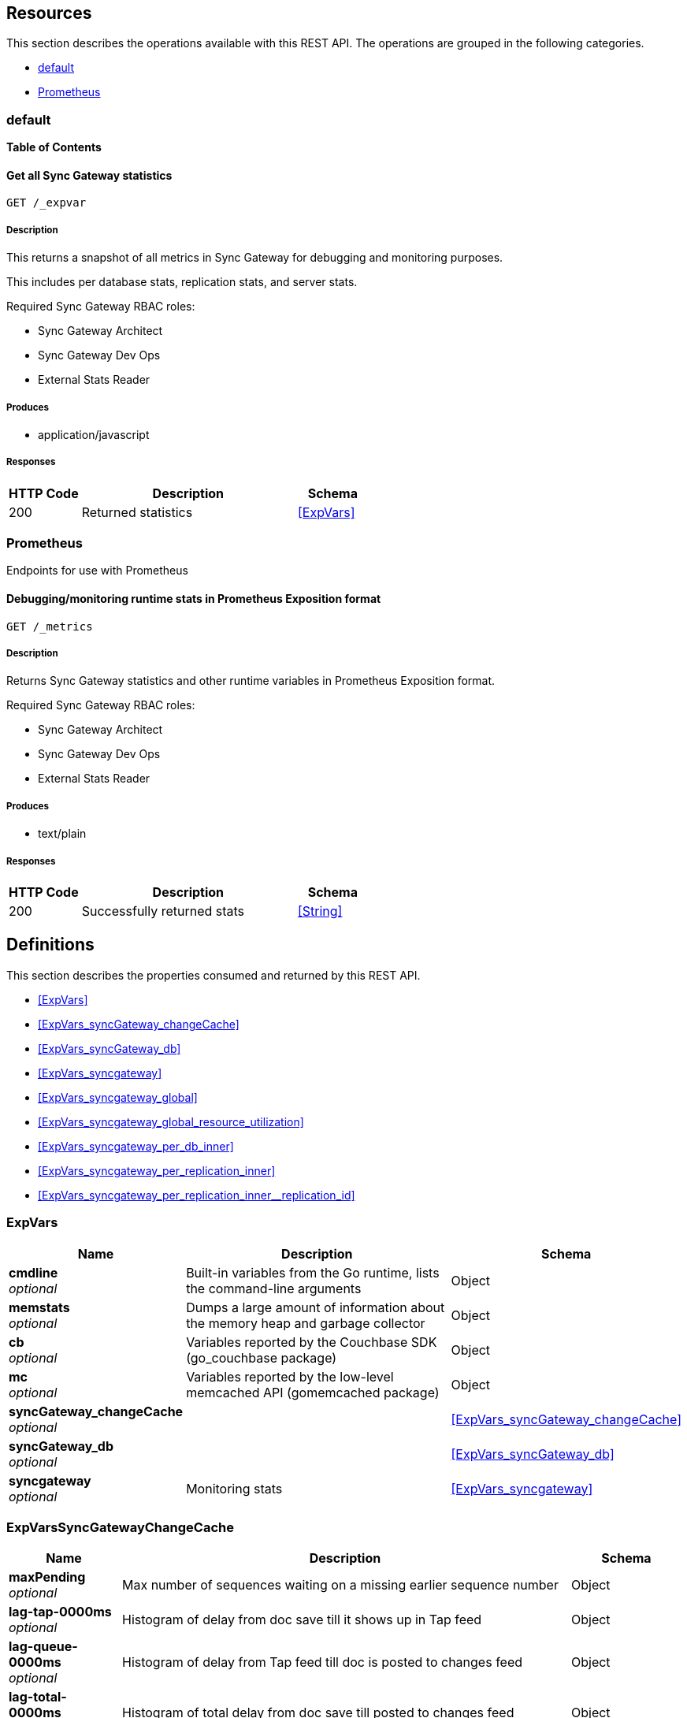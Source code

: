 ////
= Sync Gateway
team@openapitools.org
:keywords: openapi, rest, Sync Gateway
:specDir: 
:snippetDir: 
:generator-template: v1 2019-12-20 (+ SimonD + HakimC changes)
:info-url: https://openapi-generator.tech
:app-name: Sync Gateway

[abstract]
.Abstract
Sync Gateway manages access and synchronization between Couchbase Lite and Couchbase Server

=== Version information
[%hardbreaks]
__Version__ : 3.1.0

=== Host information
[%hardbreaks]
__Host__ : localhost
////


// markup not found, no include::{specDir}intro.adoc[opts=optional]


== Resources

This section describes the operations available with this REST API.
The operations are grouped in the following categories.

* <<Default>>
* <<Prometheus>>


[#Default]
=== default


**{toc-title}**


////
// Commenting out, as SGW Spec doesn't use operationID
* <<>>
////




// markup not found, no include::{specDir}paths/operation-before.adoc[opts=optional]


[#]
==== Get all Sync Gateway statistics
....
GET /_expvar
....


// markup not found, no include::{specDir}paths/operation-begin.adoc[opts=optional]



// markup not found, no include::{specDir}paths/operation-description-before.adoc[opts=optional]


[#-description]]
===== Description


// markup not found, no include::{specDir}paths/operation-description-begin.adoc[opts=optional]


[markdown]
--
This returns a snapshot of all metrics in Sync Gateway for debugging and monitoring purposes.

This includes per database stats, replication stats, and server stats.

Required Sync Gateway RBAC roles:

* Sync Gateway Architect
* Sync Gateway Dev Ops
* External Stats Reader
--


// markup not found, no include::{specDir}paths/operation-description-end.adoc[opts=optional]


// markup not found, no include::{specDir}paths/operation-description-after.adoc[opts=optional]



// markup not found, no include::{specDir}paths/operation-parameters-before.adoc[opts=optional]









// markup not found, no include::{specDir}paths/operation-parameters-end.adoc[opts=optional]



// markup not found, no include::{specDir}paths/operation-parameters-after.adoc[opts=optional]


[#-produces]]
===== Produces

* application/javascript



// markup not found, no include::{specDir}paths/operation-responses-before.adoc[opts=optional]


[#-responses]]
===== Responses


// markup not found, no include::{specDir}paths/operation-responses-begin.adoc[opts=optional]


[cols="1,3,1"]
|===
| HTTP Code | Description | Schema

| 200
a| Returned statistics
| xref:#++ExpVars++[]


|===


// markup not found, no include::{specDir}paths/operation-responses-end.adoc[opts=optional]



// markup not found, no include::{specDir}paths/operation-responses-after.adoc[opts=optional]



// markup not found, no include::{specDir}paths/operation-security-before.adoc[opts=optional]






// markup not found, no include::{specDir}paths/operation-security-after.adoc[opts=optional]


:leveloffset: +4

// markup not found, no include::{snippetDir}http-request.adoc[opts=optional]


// markup not found, no include::{snippetDir}http-response.adoc[opts=optional]

:leveloffset: -4


// file not found, no * wiremock data link :_expvar/GET/GET.json[]


ifdef::internal-generation[]
===== Implementation

// markup not found, no include::{specDir}_expvar/GET/implementation.adoc[opts=optional]


endif::internal-generation[]


// markup not found, no include::{specDir}paths/operation-end.adoc[opts=optional]


// markup not found, no include::{specDir}paths/operation-after.adoc[opts=optional]



[#Prometheus]
=== Prometheus

Endpoints for use with Prometheus



////
// Commenting out, as SGW Spec doesn't use operationID
* <<>>
////




// markup not found, no include::{specDir}paths/operation-before.adoc[opts=optional]


[#]
==== Debugging/monitoring runtime stats in Prometheus Exposition format
....
GET /_metrics
....


// markup not found, no include::{specDir}paths/operation-begin.adoc[opts=optional]



// markup not found, no include::{specDir}paths/operation-description-before.adoc[opts=optional]


[#-description]]
===== Description


// markup not found, no include::{specDir}paths/operation-description-begin.adoc[opts=optional]


[markdown]
--
Returns Sync Gateway statistics and other runtime variables in Prometheus Exposition format.

Required Sync Gateway RBAC roles:

* Sync Gateway Architect
* Sync Gateway Dev Ops
* External Stats Reader
--


// markup not found, no include::{specDir}paths/operation-description-end.adoc[opts=optional]


// markup not found, no include::{specDir}paths/operation-description-after.adoc[opts=optional]



// markup not found, no include::{specDir}paths/operation-parameters-before.adoc[opts=optional]









// markup not found, no include::{specDir}paths/operation-parameters-end.adoc[opts=optional]



// markup not found, no include::{specDir}paths/operation-parameters-after.adoc[opts=optional]


[#-produces]]
===== Produces

* text/plain



// markup not found, no include::{specDir}paths/operation-responses-before.adoc[opts=optional]


[#-responses]]
===== Responses


// markup not found, no include::{specDir}paths/operation-responses-begin.adoc[opts=optional]


[cols="1,3,1"]
|===
| HTTP Code | Description | Schema

| 200
a| Successfully returned stats
| xref:#++String++[]


|===


// markup not found, no include::{specDir}paths/operation-responses-end.adoc[opts=optional]



// markup not found, no include::{specDir}paths/operation-responses-after.adoc[opts=optional]



// markup not found, no include::{specDir}paths/operation-security-before.adoc[opts=optional]






// markup not found, no include::{specDir}paths/operation-security-after.adoc[opts=optional]


:leveloffset: +4

// markup not found, no include::{snippetDir}http-request.adoc[opts=optional]


// markup not found, no include::{snippetDir}http-response.adoc[opts=optional]

:leveloffset: -4


// file not found, no * wiremock data link :_metrics/GET/GET.json[]


ifdef::internal-generation[]
===== Implementation

// markup not found, no include::{specDir}_metrics/GET/implementation.adoc[opts=optional]


endif::internal-generation[]


// markup not found, no include::{specDir}paths/operation-end.adoc[opts=optional]


// markup not found, no include::{specDir}paths/operation-after.adoc[opts=optional]




// markup not found, no include::{specDir}definitions/document-before.adoc[opts=optional]


[#models]
== Definitions

:desc-ExpVars_syncgateway: Monitoring stats
:desc-ExpVars_syncgateway_global: Global Sync Gateway stats
:desc-ExpVars_syncgateway_global_resource_utilization: Resource utilization stats
:desc-ExpVars_syncgateway_per_replication_inner: Stats for a given replication_id


// markup not found, no include::{specDir}definitions/document-begin.adoc[opts=optional]


This section describes the properties consumed and returned by this REST API.

* xref:#++ExpVars++[]
* xref:#++ExpVars_syncGateway_changeCache++[]
* xref:#++ExpVars_syncGateway_db++[]
* xref:#++ExpVars_syncgateway++[]
* xref:#++ExpVars_syncgateway_global++[]
* xref:#++ExpVars_syncgateway_global_resource_utilization++[]
* xref:#++ExpVars_syncgateway_per_db_inner++[]
* xref:#++ExpVars_syncgateway_per_replication_inner++[]
* xref:#++ExpVars_syncgateway_per_replication_inner__replication_id++[]



// markup not found, no include::{specDir}definitions/ExpVars/definition-before.adoc[opts=optional]


[#ExpVars]
=== ExpVars


// markup not found, no include::{specDir}definitions/ExpVars/definition-begin.adoc[opts=optional]


[#fields-ExpVars]
[cols="1,4,1"]
|===
| Name| Description| Schema

a| *cmdline* +
_optional_
a| Built-in variables from the Go runtime, lists the command-line arguments

[%hardbreaks]
ifeval::["null" != "null"]
*Default:* `null`
endif::[]
ifeval::["null" != "null"]
*Example:* `null`
endif::[]
// end
| Object


a| *memstats* +
_optional_
a| Dumps a large amount of information about the memory heap and garbage collector

[%hardbreaks]
ifeval::["null" != "null"]
*Default:* `null`
endif::[]
ifeval::["null" != "null"]
*Example:* `null`
endif::[]
// end
| Object


a| *cb* +
_optional_
a| Variables reported by the Couchbase SDK (go_couchbase package)

[%hardbreaks]
ifeval::["null" != "null"]
*Default:* `null`
endif::[]
ifeval::["null" != "null"]
*Example:* `null`
endif::[]
// end
| Object


a| *mc* +
_optional_
a| Variables reported by the low-level memcached API (gomemcached package)

[%hardbreaks]
ifeval::["null" != "null"]
*Default:* `null`
endif::[]
ifeval::["null" != "null"]
*Example:* `null`
endif::[]
// end
| Object


a| *syncGateway_changeCache* +
_optional_
a| 
ifdef::desc-ExpVars_syncGateway_changeCache[]
{desc-ExpVars_syncGateway_changeCache}
endif::[]

[%hardbreaks]
ifeval::["null" != "null"]
*Default:* `null`
endif::[]
ifeval::["null" != "null"]
*Example:* `null`
endif::[]
// end
| xref:#++ExpVars_syncGateway_changeCache++[]


a| *syncGateway_db* +
_optional_
a| 
ifdef::desc-ExpVars_syncGateway_db[]
{desc-ExpVars_syncGateway_db}
endif::[]

[%hardbreaks]
ifeval::["null" != "null"]
*Default:* `null`
endif::[]
ifeval::["null" != "null"]
*Example:* `null`
endif::[]
// end
| xref:#++ExpVars_syncGateway_db++[]


a| *syncgateway* +
_optional_
a| 
ifdef::desc-ExpVars_syncgateway[]
{desc-ExpVars_syncgateway}
endif::[]

[%hardbreaks]
ifeval::["null" != "null"]
*Default:* `null`
endif::[]
ifeval::["null" != "null"]
*Example:* `null`
endif::[]
// end
| xref:#++ExpVars_syncgateway++[]


|===


// markup not found, no include::{specDir}definitions/ExpVars/definition-end.adoc[opts=optional]



// markup not found, no include::{specDir}definitions/ExpVars/definition-after.adoc[opts=optional]




// markup not found, no include::{specDir}definitions/ExpVars_syncGateway_changeCache/definition-before.adoc[opts=optional]


[#ExpVars_syncGateway_changeCache]
=== ExpVarsSyncGatewayChangeCache


// markup not found, no include::{specDir}definitions/ExpVars_syncGateway_changeCache/definition-begin.adoc[opts=optional]


[#fields-ExpVars_syncGateway_changeCache]
[cols="1,4,1"]
|===
| Name| Description| Schema

a| *maxPending* +
_optional_
a| Max number of sequences waiting on a missing earlier sequence number

[%hardbreaks]
ifeval::["null" != "null"]
*Default:* `null`
endif::[]
ifeval::["null" != "null"]
*Example:* `null`
endif::[]
// end
| Object


a| *lag-tap-0000ms* +
_optional_
a| Histogram of delay from doc save till it shows up in Tap feed

[%hardbreaks]
ifeval::["null" != "null"]
*Default:* `null`
endif::[]
ifeval::["null" != "null"]
*Example:* `null`
endif::[]
// end
| Object


a| *lag-queue-0000ms* +
_optional_
a| Histogram of delay from Tap feed till doc is posted to changes feed

[%hardbreaks]
ifeval::["null" != "null"]
*Default:* `null`
endif::[]
ifeval::["null" != "null"]
*Example:* `null`
endif::[]
// end
| Object


a| *lag-total-0000ms* +
_optional_
a| Histogram of total delay from doc save till posted to changes feed

[%hardbreaks]
ifeval::["null" != "null"]
*Default:* `null`
endif::[]
ifeval::["null" != "null"]
*Example:* `null`
endif::[]
// end
| Object


a| *outOfOrder* +
_optional_
a| Number of out-of-order sequences posted

[%hardbreaks]
ifeval::["null" != "null"]
*Default:* `null`
endif::[]
ifeval::["null" != "null"]
*Example:* `null`
endif::[]
// end
| Object


a| *view_queries* +
_optional_
a| Number of queries to channels view

[%hardbreaks]
ifeval::["null" != "null"]
*Default:* `null`
endif::[]
ifeval::["null" != "null"]
*Example:* `null`
endif::[]
// end
| Object


|===


// markup not found, no include::{specDir}definitions/ExpVars_syncGateway_changeCache/definition-end.adoc[opts=optional]



// markup not found, no include::{specDir}definitions/ExpVars_syncGateway_changeCache/definition-after.adoc[opts=optional]




// markup not found, no include::{specDir}definitions/ExpVars_syncGateway_db/definition-before.adoc[opts=optional]


[#ExpVars_syncGateway_db]
=== ExpVarsSyncGatewayDb


// markup not found, no include::{specDir}definitions/ExpVars_syncGateway_db/definition-begin.adoc[opts=optional]


[#fields-ExpVars_syncGateway_db]
[cols="1,4,1"]
|===
| Name| Description| Schema

a| *channelChangesFeeds* +
_optional_
a| Number of calls to db.changesFeed, i.e. generating a changes feed for a single channel.

[%hardbreaks]
ifeval::["null" != "null"]
*Default:* `null`
endif::[]
ifeval::["null" != "null"]
*Example:* `null`
endif::[]
// end
| Object


a| *channelLogAdds* +
_optional_
a| Number of entries added to channel logs

[%hardbreaks]
ifeval::["null" != "null"]
*Default:* `null`
endif::[]
ifeval::["null" != "null"]
*Example:* `null`
endif::[]
// end
| Object


a| *channelLogAppends* +
_optional_
a| Number of times entries were written to channel logs using an APPEND operation

[%hardbreaks]
ifeval::["null" != "null"]
*Default:* `null`
endif::[]
ifeval::["null" != "null"]
*Example:* `null`
endif::[]
// end
| Object


a| *channelLogCacheHits* +
_optional_
a| Number of requests for channel-logs that were fulfilled from the in-memory cache

[%hardbreaks]
ifeval::["null" != "null"]
*Default:* `null`
endif::[]
ifeval::["null" != "null"]
*Example:* `null`
endif::[]
// end
| Object


a| *channelLogRewrites* +
_optional_
a| Number of times entries were written to channel logs using a SET operation (rewriting the entire log)

[%hardbreaks]
ifeval::["null" != "null"]
*Default:* `null`
endif::[]
ifeval::["null" != "null"]
*Example:* `null`
endif::[]
// end
| Object


a| *channelLogRewriteCollisions* +
_optional_
a| Number of collisions while attempting to rewrite channel logs using SET

[%hardbreaks]
ifeval::["null" != "null"]
*Default:* `null`
endif::[]
ifeval::["null" != "null"]
*Example:* `null`
endif::[]
// end
| Object


a| *document_gets* +
_optional_
a| Number of times a document was read from the database

[%hardbreaks]
ifeval::["null" != "null"]
*Default:* `null`
endif::[]
ifeval::["null" != "null"]
*Example:* `null`
endif::[]
// end
| Object


a| *revisionCache_adds* +
_optional_
a| Number of revisions added to the revision cache

[%hardbreaks]
ifeval::["null" != "null"]
*Default:* `null`
endif::[]
ifeval::["null" != "null"]
*Example:* `null`
endif::[]
// end
| Object


a| *revisionCache_hits* +
_optional_
a| Number of times a revision-cache lookup succeeded

[%hardbreaks]
ifeval::["null" != "null"]
*Default:* `null`
endif::[]
ifeval::["null" != "null"]
*Example:* `null`
endif::[]
// end
| Object


a| *revisionCache_misses* +
_optional_
a| Number of times a revision-cache lookup failed

[%hardbreaks]
ifeval::["null" != "null"]
*Default:* `null`
endif::[]
ifeval::["null" != "null"]
*Example:* `null`
endif::[]
// end
| Object


a| *revs_added* +
_optional_
a| Number of revisions added to the database (including deletions)

[%hardbreaks]
ifeval::["null" != "null"]
*Default:* `null`
endif::[]
ifeval::["null" != "null"]
*Example:* `null`
endif::[]
// end
| Object


a| *sequence_gets* +
_optional_
a| Number of times the database's lastSequence was read

[%hardbreaks]
ifeval::["null" != "null"]
*Default:* `null`
endif::[]
ifeval::["null" != "null"]
*Example:* `null`
endif::[]
// end
| Object


a| *sequence_reserves* +
_optional_
a| Number of times the database's lastSequence was incremented

[%hardbreaks]
ifeval::["null" != "null"]
*Default:* `null`
endif::[]
ifeval::["null" != "null"]
*Example:* `null`
endif::[]
// end
| Object


|===


// markup not found, no include::{specDir}definitions/ExpVars_syncGateway_db/definition-end.adoc[opts=optional]



// markup not found, no include::{specDir}definitions/ExpVars_syncGateway_db/definition-after.adoc[opts=optional]




// markup not found, no include::{specDir}definitions/ExpVars_syncgateway/definition-before.adoc[opts=optional]


[#ExpVars_syncgateway]
=== ExpVarsSyncgateway


// markup not found, no include::{specDir}definitions/ExpVars_syncgateway/definition-begin.adoc[opts=optional]


[#fields-ExpVars_syncgateway]
[cols="1,4,1"]
|===
| Name| Description| Schema

a| *global* +
_optional_
a| 
ifdef::desc-ExpVars_syncgateway_global[]
{desc-ExpVars_syncgateway_global}
endif::[]

[%hardbreaks]
ifeval::["null" != "null"]
*Default:* `null`
endif::[]
ifeval::["null" != "null"]
*Example:* `null`
endif::[]
// end
| xref:#++ExpVars_syncgateway_global++[]


a| *per_db* +
_optional_
a| This array contains stats for all databases declared in the config file -- see the [Sync Gateway Statistics Schema](./../stats-monitoring.html) for more details on the metrics collected and reported by Sync Gateway.
The statistics for each {$db_name} database are grouped into:
- cache related statistics
- collections statistics
- cbl_replication_push
- cbl_replication_pull
- database_related_statistics
- delta_sync
- gsi_views
- security_related_statistics
- shared_bucket_import
- per_replication statistics for each `replication_id`

[%hardbreaks]
ifeval::["null" != "null"]
*Default:* `null`
endif::[]
ifeval::["null" != "null"]
*Example:* `null`
endif::[]
// end
| xref:#++ExpVars_syncgateway_per_db_inner++[]
List


a| *per_replication* +
_optional_
a| An array of stats for each replication declared in the config file
**Deprecated @ 2.8**: used only by inter-sync-gateway replications version 1.

[%hardbreaks]
ifeval::["null" != "null"]
*Default:* `null`
endif::[]
ifeval::["null" != "null"]
*Example:* `null`
endif::[]
// end
| xref:#++ExpVars_syncgateway_per_replication_inner++[]
List


|===


// markup not found, no include::{specDir}definitions/ExpVars_syncgateway/definition-end.adoc[opts=optional]



// markup not found, no include::{specDir}definitions/ExpVars_syncgateway/definition-after.adoc[opts=optional]




// markup not found, no include::{specDir}definitions/ExpVars_syncgateway_global/definition-before.adoc[opts=optional]


[#ExpVars_syncgateway_global]
=== ExpVarsSyncgatewayGlobal


// markup not found, no include::{specDir}definitions/ExpVars_syncgateway_global/definition-begin.adoc[opts=optional]


[#fields-ExpVars_syncgateway_global]
[cols="1,4,1"]
|===
| Name| Description| Schema

a| *resource_utilization* +
_optional_
a| 
ifdef::desc-ExpVars_syncgateway_global_resource_utilization[]
{desc-ExpVars_syncgateway_global_resource_utilization}
endif::[]

[%hardbreaks]
ifeval::["null" != "null"]
*Default:* `null`
endif::[]
ifeval::["null" != "null"]
*Example:* `null`
endif::[]
// end
| xref:#++ExpVars_syncgateway_global_resource_utilization++[]


|===


// markup not found, no include::{specDir}definitions/ExpVars_syncgateway_global/definition-end.adoc[opts=optional]



// markup not found, no include::{specDir}definitions/ExpVars_syncgateway_global/definition-after.adoc[opts=optional]




// markup not found, no include::{specDir}definitions/ExpVars_syncgateway_global_resource_utilization/definition-before.adoc[opts=optional]


[#ExpVars_syncgateway_global_resource_utilization]
=== ExpVarsSyncgatewayGlobalResourceUtilization


// markup not found, no include::{specDir}definitions/ExpVars_syncgateway_global_resource_utilization/definition-begin.adoc[opts=optional]


[#fields-ExpVars_syncgateway_global_resource_utilization]
[cols="1,4,1"]
|===
| Name| Description| Schema

a| *admin_net_bytes_recv* +
_optional_
a| 

[%hardbreaks]
ifeval::["null" != "null"]
*Default:* `null`
endif::[]
ifeval::["null" != "null"]
*Example:* `null`
endif::[]
// end
| Integer


a| *admin_net_bytes_sent* +
_optional_
a| 

[%hardbreaks]
ifeval::["null" != "null"]
*Default:* `null`
endif::[]
ifeval::["null" != "null"]
*Example:* `null`
endif::[]
// end
| Integer


a| *error_count* +
_optional_
a| 

[%hardbreaks]
ifeval::["null" != "null"]
*Default:* `null`
endif::[]
ifeval::["null" != "null"]
*Example:* `null`
endif::[]
// end
| Integer


a| *go_memstats_heapalloc* +
_optional_
a| 

[%hardbreaks]
ifeval::["null" != "null"]
*Default:* `null`
endif::[]
ifeval::["null" != "null"]
*Example:* `null`
endif::[]
// end
| Integer


a| *go_memstats_heapidle* +
_optional_
a| 

[%hardbreaks]
ifeval::["null" != "null"]
*Default:* `null`
endif::[]
ifeval::["null" != "null"]
*Example:* `null`
endif::[]
// end
| Integer


a| *go_memstats_heapinuse* +
_optional_
a| 

[%hardbreaks]
ifeval::["null" != "null"]
*Default:* `null`
endif::[]
ifeval::["null" != "null"]
*Example:* `null`
endif::[]
// end
| Integer


a| *go_memstats_heapreleased* +
_optional_
a| 

[%hardbreaks]
ifeval::["null" != "null"]
*Default:* `null`
endif::[]
ifeval::["null" != "null"]
*Example:* `null`
endif::[]
// end
| Integer


a| *go_memstats_pausetotalns* +
_optional_
a| 

[%hardbreaks]
ifeval::["null" != "null"]
*Default:* `null`
endif::[]
ifeval::["null" != "null"]
*Example:* `null`
endif::[]
// end
| Integer


a| *go_memstats_stackinuse* +
_optional_
a| 

[%hardbreaks]
ifeval::["null" != "null"]
*Default:* `null`
endif::[]
ifeval::["null" != "null"]
*Example:* `null`
endif::[]
// end
| Integer


a| *go_memstats_stacksys* +
_optional_
a| 

[%hardbreaks]
ifeval::["null" != "null"]
*Default:* `null`
endif::[]
ifeval::["null" != "null"]
*Example:* `null`
endif::[]
// end
| Integer


a| *go_memstats_sys* +
_optional_
a| 

[%hardbreaks]
ifeval::["null" != "null"]
*Default:* `null`
endif::[]
ifeval::["null" != "null"]
*Example:* `null`
endif::[]
// end
| Integer


a| *goroutines_high_watermark* +
_optional_
a| 

[%hardbreaks]
ifeval::["null" != "null"]
*Default:* `null`
endif::[]
ifeval::["null" != "null"]
*Example:* `null`
endif::[]
// end
| Integer


a| *num_goroutines* +
_optional_
a| 

[%hardbreaks]
ifeval::["null" != "null"]
*Default:* `null`
endif::[]
ifeval::["null" != "null"]
*Example:* `null`
endif::[]
// end
| Integer


a| *process_cpu_percent_utilization* +
_optional_
a| 

[%hardbreaks]
ifeval::["null" != "null"]
*Default:* `null`
endif::[]
ifeval::["null" != "null"]
*Example:* `null`
endif::[]
// end
| Integer


a| *process_memory_resident* +
_optional_
a| 

[%hardbreaks]
ifeval::["null" != "null"]
*Default:* `null`
endif::[]
ifeval::["null" != "null"]
*Example:* `null`
endif::[]
// end
| Integer


a| *pub_net_bytes_recv* +
_optional_
a| 

[%hardbreaks]
ifeval::["null" != "null"]
*Default:* `null`
endif::[]
ifeval::["null" != "null"]
*Example:* `null`
endif::[]
// end
| Integer


a| *pub_net_bytes_sent* +
_optional_
a| 

[%hardbreaks]
ifeval::["null" != "null"]
*Default:* `null`
endif::[]
ifeval::["null" != "null"]
*Example:* `null`
endif::[]
// end
| Integer


a| *system_memory_total* +
_optional_
a| 

[%hardbreaks]
ifeval::["null" != "null"]
*Default:* `null`
endif::[]
ifeval::["null" != "null"]
*Example:* `null`
endif::[]
// end
| Integer


a| *warn_count* +
_optional_
a| 

[%hardbreaks]
ifeval::["null" != "null"]
*Default:* `null`
endif::[]
ifeval::["null" != "null"]
*Example:* `null`
endif::[]
// end
| Integer


|===


// markup not found, no include::{specDir}definitions/ExpVars_syncgateway_global_resource_utilization/definition-end.adoc[opts=optional]



// markup not found, no include::{specDir}definitions/ExpVars_syncgateway_global_resource_utilization/definition-after.adoc[opts=optional]




// markup not found, no include::{specDir}definitions/ExpVars_syncgateway_per_db_inner/definition-before.adoc[opts=optional]


[#ExpVars_syncgateway_per_db_inner]
=== ExpVarsSyncgatewayPerDbInner


// markup not found, no include::{specDir}definitions/ExpVars_syncgateway_per_db_inner/definition-begin.adoc[opts=optional]


[#fields-ExpVars_syncgateway_per_db_inner]
[cols="1,4,1"]
|===
| Name| Description| Schema

a| *cache* +
_optional_
a| 

[%hardbreaks]
ifeval::["null" != "null"]
*Default:* `null`
endif::[]
ifeval::["null" != "null"]
*Example:* `null`
endif::[]
// end
| Object


a| *database* +
_optional_
a| 

[%hardbreaks]
ifeval::["null" != "null"]
*Default:* `null`
endif::[]
ifeval::["null" != "null"]
*Example:* `null`
endif::[]
// end
| Object


a| *per_replication* +
_optional_
a| 

[%hardbreaks]
ifeval::["null" != "null"]
*Default:* `null`
endif::[]
ifeval::["null" != "null"]
*Example:* `null`
endif::[]
// end
| Object


a| *collections* +
_optional_
a| 

[%hardbreaks]
ifeval::["null" != "null"]
*Default:* `null`
endif::[]
ifeval::["null" != "null"]
*Example:* `null`
endif::[]
// end
| Object


a| *security* +
_optional_
a| 

[%hardbreaks]
ifeval::["null" != "null"]
*Default:* `null`
endif::[]
ifeval::["null" != "null"]
*Example:* `null`
endif::[]
// end
| Object


|===


// markup not found, no include::{specDir}definitions/ExpVars_syncgateway_per_db_inner/definition-end.adoc[opts=optional]



// markup not found, no include::{specDir}definitions/ExpVars_syncgateway_per_db_inner/definition-after.adoc[opts=optional]




// markup not found, no include::{specDir}definitions/ExpVars_syncgateway_per_replication_inner/definition-before.adoc[opts=optional]


[#ExpVars_syncgateway_per_replication_inner]
=== ExpVarsSyncgatewayPerReplicationInner


// markup not found, no include::{specDir}definitions/ExpVars_syncgateway_per_replication_inner/definition-begin.adoc[opts=optional]


[#fields-ExpVars_syncgateway_per_replication_inner]
[cols="1,4,1"]
|===
| Name| Description| Schema

a| *$replication_id* +
_optional_
a| 
ifdef::desc-ExpVars_syncgateway_per_replication_inner__replication_id[]
{desc-ExpVars_syncgateway_per_replication_inner__replication_id}
endif::[]

[%hardbreaks]
ifeval::["null" != "null"]
*Default:* `null`
endif::[]
ifeval::["null" != "null"]
*Example:* `null`
endif::[]
// end
| xref:#++ExpVars_syncgateway_per_replication_inner__replication_id++[]


|===


// markup not found, no include::{specDir}definitions/ExpVars_syncgateway_per_replication_inner/definition-end.adoc[opts=optional]



// markup not found, no include::{specDir}definitions/ExpVars_syncgateway_per_replication_inner/definition-after.adoc[opts=optional]




// markup not found, no include::{specDir}definitions/ExpVars_syncgateway_per_replication_inner__replication_id/definition-before.adoc[opts=optional]


[#ExpVars_syncgateway_per_replication_inner__replication_id]
=== ExpVarsSyncgatewayPerReplicationInnerReplicationId


// markup not found, no include::{specDir}definitions/ExpVars_syncgateway_per_replication_inner__replication_id/definition-begin.adoc[opts=optional]


[#fields-ExpVars_syncgateway_per_replication_inner__replication_id]
[cols="1,4,1"]
|===
| Name| Description| Schema

a| *sgr_active* +
_optional_
a| Whether the replication is active at this time.
**Deprecated @ 2.8**: used only by inter-sync-gateway replications version 1.

[%hardbreaks]
ifeval::["null" != "null"]
*Default:* `null`
endif::[]
ifeval::["null" != "null"]
*Example:* `null`
endif::[]
// end
| Boolean


a| *sgr_docs_checked_sent* +
_optional_
a| The total number of documents checked for changes since replication started.
This represents the number of potential change notifications pushed by Sync Gateway.
**Constraints**
  This is not necessarily the number of documents pushed, as a given target might already have the change.
  Used by versions 1 and 2.

[%hardbreaks]
ifeval::["null" != "null"]
*Default:* `null`
endif::[]
ifeval::["null" != "null"]
*Example:* `null`
endif::[]
// end
| Integer


a| *sgr_num_attachments_transferred* +
_optional_
a| The total number of attachments transferred since replication started.
**Deprecated @ 2.8**: used only by inter-sync-gateway replications version 1.

[%hardbreaks]
ifeval::["null" != "null"]
*Default:* `null`
endif::[]
ifeval::["null" != "null"]
*Example:* `null`
endif::[]
// end
| Integer


a| *sgr_num_attachment_bytes_transferred* +
_optional_
a| The total number of attachment bytes transferred since replication started.
**Deprecated @ 2.8**: used only by inter-sync-gateway replications version 1.

[%hardbreaks]
ifeval::["null" != "null"]
*Default:* `null`
endif::[]
ifeval::["null" != "null"]
*Example:* `null`
endif::[]
// end
| Integer


a| *sgr_num_docs_failed_to_push* +
_optional_
a| The total number of documents that failed to be pushed since replication started.
Used by versions 1 and 2.

[%hardbreaks]
ifeval::["null" != "null"]
*Default:* `null`
endif::[]
ifeval::["null" != "null"]
*Example:* `null`
endif::[]
// end
| Integer


a| *sgr_num_docs_pushed* +
_optional_
a| The total number of documents that were pushed since replication started.
Used by versions 1 and 2.

[%hardbreaks]
ifeval::["null" != "null"]
*Default:* `null`
endif::[]
ifeval::["null" != "null"]
*Example:* `null`
endif::[]
// end
| Integer


|===


// markup not found, no include::{specDir}definitions/ExpVars_syncgateway_per_replication_inner__replication_id/definition-end.adoc[opts=optional]



// markup not found, no include::{specDir}definitions/ExpVars_syncgateway_per_replication_inner__replication_id/definition-after.adoc[opts=optional]




// markup not found, no include::{specDir}definitions/document-end.adoc[opts=optional]



// markup not found, no include::{specDir}definitions/document-after.adoc[opts=optional]



